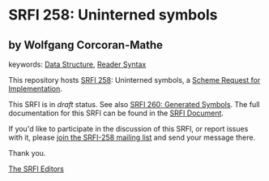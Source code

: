 
# SPDX-FileCopyrightText: 2025 Arthur A. Gleckler
# SPDX-License-Identifier: MIT
* SRFI 258: Uninterned symbols

** by Wolfgang Corcoran-Mathe



keywords: [[https://srfi.schemers.org/?keywords=data-structure][Data Structure]], [[https://srfi.schemers.org/?keywords=reader-syntax][Reader Syntax]]

This repository hosts [[https://srfi.schemers.org/srfi-258/][SRFI 258]]: Uninterned symbols, a [[https://srfi.schemers.org/][Scheme Request for Implementation]].

This SRFI is in /draft/ status.
See also [[/srfi-260/][SRFI 260: Generated Symbols]].
The full documentation for this SRFI can be found in the [[https://srfi.schemers.org/srfi-258/srfi-258.html][SRFI Document]].

If you'd like to participate in the discussion of this SRFI, or report issues with it, please [[https://srfi.schemers.org/srfi-258/][join the SRFI-258 mailing list]] and send your message there.

Thank you.

[[mailto:srfi-editors@srfi.schemers.org][The SRFI Editors]]
